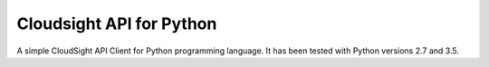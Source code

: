 Cloudsight API for Python
=========================

A simple CloudSight API Client for Python programming language. It has been
tested with Python versions 2.7 and 3.5.


